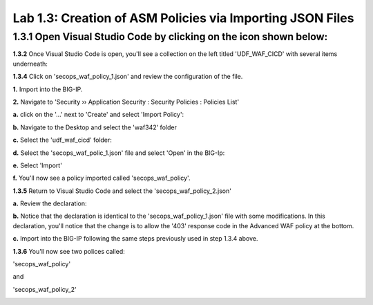 Lab 1.3: Creation of ASM Policies via Importing JSON Files
==========================================================

**1.3.1** Open Visual Studio Code by clicking on the icon shown below:
~~~~~~~~~~~~~~~~~~~~~~~~~~~~~~~~~~~~~~~~~~~~~~~~~~~~~~~~~~~~~~~~~~~~~~

.. image:: images/Lab2-1.png

**1.3.2** Once Visual Studio Code is open, you'll see a collection on the left titled 'UDF_WAF_CICD' with several items underneath:

.. image:: images/Lab2-2.png

**1.3.4** Click on 'secops_waf_policy_1.json' and review the configuration of the file. 

.. image:: images/Lab2-3.png

**1.**  Import into the BIG-IP.

**2.**  Navigate to 'Security  ››  Application Security : Security Policies : Policies List'

**a.**  click on the '...' next to 'Create' and select 'Import Policy':

.. image:: images/Lab2-4.png

**b.**  Navigate to the Desktop and select the 'waf342' folder

.. image:: images/Lab2-5.png
        
**c.**  Select the 'udf_waf_cicd' folder:

.. image:: images/Lab2-6.png

**d.**  Select the 'secops_waf_polic_1.json' file and select 'Open' in the BIG-Ip:

.. image:: images/Lab2-7.png
        
**e.** Select 'Import'

.. image:: images/Lab2-8.png
        
**f.** You'll now see a policy imported called 'secops_waf_policy'.

**1.3.5** Return to Visual Studio Code and select the 'secops_waf_policy_2.json'

**a.** Review the declaration:

.. image:: images/Lab2-9.png

**b.** Notice that the declaration is identical to the 'secops_waf_policy_1.json' file with some modifications.  In this declaration, you'll notice that the change is to allow the '403' response code in the Advanced WAF policy at the bottom.

**c.** Import into the BIG-IP following the same steps previously used in step 1.3.4 above.

**1.3.6** You'll now see two polices called:

'secops_waf_policy'

and

'secops_waf_policy_2'

.. image:: images/Lab2-10.png
